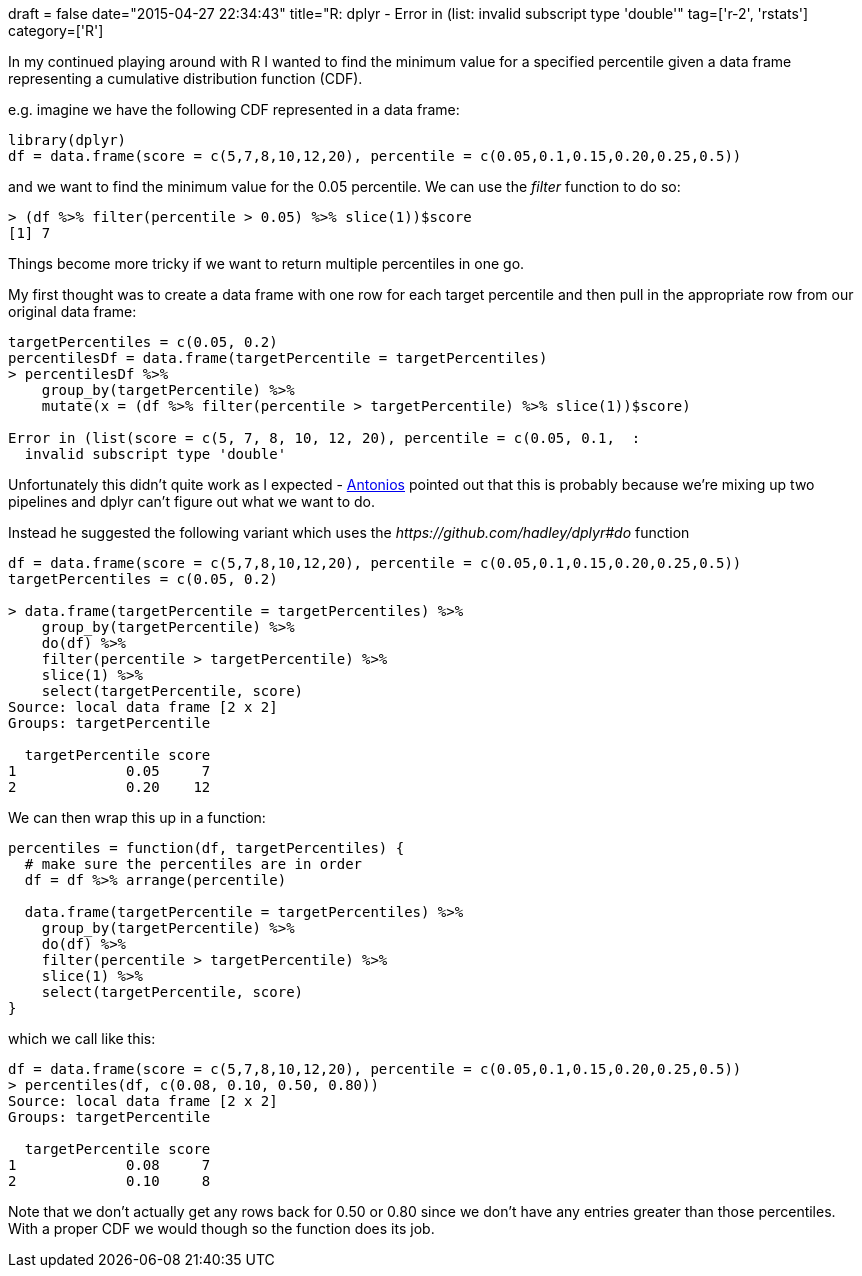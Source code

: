 +++
draft = false
date="2015-04-27 22:34:43"
title="R: dplyr - Error in (list: invalid subscript type 'double'"
tag=['r-2', 'rstats']
category=['R']
+++

In my continued playing around with R I wanted to find the minimum value for a specified percentile given a data frame representing a cumulative distribution function (CDF).

e.g. imagine we have the following CDF represented in a data frame:

[source,r]
----

library(dplyr)
df = data.frame(score = c(5,7,8,10,12,20), percentile = c(0.05,0.1,0.15,0.20,0.25,0.5))
----

and we want to find the minimum value for the 0.05 percentile. We can use the +++<cite>+++filter+++</cite>+++ function to do so:

[source,r]
----

> (df %>% filter(percentile > 0.05) %>% slice(1))$score
[1] 7
----

Things become more tricky if we want to return multiple percentiles in one go.

My first thought was to create a data frame with one row for each target percentile and then pull in the appropriate row from our original data frame:

[source,r]
----

targetPercentiles = c(0.05, 0.2)
percentilesDf = data.frame(targetPercentile = targetPercentiles)
> percentilesDf %>%
    group_by(targetPercentile) %>%
    mutate(x = (df %>% filter(percentile > targetPercentile) %>% slice(1))$score)

Error in (list(score = c(5, 7, 8, 10, 12, 20), percentile = c(0.05, 0.1,  :
  invalid subscript type 'double'
----

Unfortunately this didn't quite work as I expected - https://twitter.com/tonkouts[Antonios] pointed out that this is probably because we're mixing up two pipelines and dplyr can't figure out what we want to do.

Instead he suggested the following variant which uses the +++<cite>+++https://github.com/hadley/dplyr#do[do]+++</cite>+++ function

[source,r]
----

df = data.frame(score = c(5,7,8,10,12,20), percentile = c(0.05,0.1,0.15,0.20,0.25,0.5))
targetPercentiles = c(0.05, 0.2)

> data.frame(targetPercentile = targetPercentiles) %>%
    group_by(targetPercentile) %>%
    do(df) %>%
    filter(percentile > targetPercentile) %>%
    slice(1) %>%
    select(targetPercentile, score)
Source: local data frame [2 x 2]
Groups: targetPercentile

  targetPercentile score
1             0.05     7
2             0.20    12
----

We can then wrap this up in a function:

[source,r]
----

percentiles = function(df, targetPercentiles) {
  # make sure the percentiles are in order
  df = df %>% arrange(percentile)

  data.frame(targetPercentile = targetPercentiles) %>%
    group_by(targetPercentile) %>%
    do(df) %>%
    filter(percentile > targetPercentile) %>%
    slice(1) %>%
    select(targetPercentile, score)
}
----

which we call like this:

[source,r]
----

df = data.frame(score = c(5,7,8,10,12,20), percentile = c(0.05,0.1,0.15,0.20,0.25,0.5))
> percentiles(df, c(0.08, 0.10, 0.50, 0.80))
Source: local data frame [2 x 2]
Groups: targetPercentile

  targetPercentile score
1             0.08     7
2             0.10     8
----

Note that we don't actually get any rows back for 0.50 or 0.80 since we don't have any entries greater than those percentiles. With a proper CDF we would though so the function does its job.
